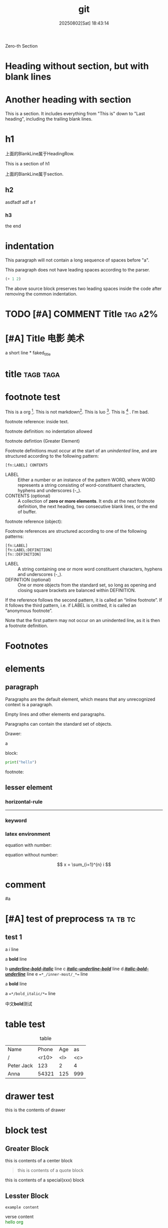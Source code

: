 #+title: git

#+date: 20250802[Sat] 18:43:14

Zero-th Section

* Heading without section, but with blank lines



* Another heading with section

This is a section. It includes everything from "This is" down to "Last
heading", including the trailing blank lines.

* h1

上面的BlankLine属于HeadingRow.

This is a section of h1

上面的BlankLine属于section.

** h2

asdfadf adf a f

*** h3

the end


* indentation

  This paragraph will not contain
  a long sequence of spaces before "a".

  This paragraph does not have leading spaces according to the parser.

  #+begin_src emacs-lisp
    (+ 1 2)    
  #+end_src

  The above source block preserves two leading spaces inside the code
  after removing the common indentation.

* TODO [#A] COMMENT Title                                           :tag:a2%:





*  [#A]  Title  :电影:美术: 

a short line * faked_title



* title :tagb:taga:



* footnote test

This is a org [fn:1]. This is not markdown[fn:2]. This is luo [fn:luo]. This is [fn:3]   . I'm bad.

footnote reference: inside text.

footnote definition: no indentation allowed




footnote defintion (Greater Element)

Footnote definitions must occur at the start of an /unindented/ line, and are structured according to the following pattern:


#+begin_example
[fn:LABEL] CONTENTS
#+end_example

- LABEL :: Either a number or an instance of the pattern WORD, where WORD represents a string consisting of word-constituent characters, hyphens and underscores (-_).
- CONTENTS (optional) :: A collection of *zero or more elements*. It ends at the next footnote definition, the next heading, two consecutive blank lines, or the end of buffer.


footnote reference (object):

Footnote references are structured according to one of the following patterns:

#+begin_src
[fn:LABEL]
[fn:LABEL:DEFINITION]
[fn::DEFINITION]
#+end_src

- LABEL :: A string containing one or more word constituent characters, hyphens and underscores (-_).
- DEFINITION (optional) :: One or more objects from the standard set, so long as opening and closing square brackets are balanced within DEFINITION.

If the reference follows the second pattern, it is called an “inline footnote”. If it follows the third pattern, i.e. if LABEL is omitted, it is called an “anonymous footnote”.

Note that the first pattern may not occur on an unindented line, as it is then a footnote definition.


* Footnotes



[fn:1] this is a fot note  asdfaf saf sdfadf.  
[fn:2] asdf md document.
[fn:3] this asdf asd f. 
[fn:luo] ccc  sadf sdf asdf asdf


* elements

** paragraph

Paragraphs are the default element, which means that any unrecognized
context is a paragraph.

Empty lines and other elements end paragraphs.

Paragraphs can contain the standard set of objects.

Drawer:
:d3:
a
:end:


block:
#+begin_SRC python
  print("hello")
#+end_src

footnote:
[fn:2] asdf md document.

comment:
# this is a comment


** lesser element

*** horizontal-rule

-----

*** keyword

#+key: value

*** latex environment

equation with number:

\begin{equation}  
\begin{split}
a=b+c
\end{split}
\end{equation}

equation without number:

\[
x = \sum_{i=1}^{n} i
\]

* comment

# A “comment line” starts with a hash character (#) and either a whitespace character or the immediate end of the line.

# Comments consist of one or more consecutive comment lines.

  # Just a comment
  #
  # Over multiple lines

#

  
#a





* [#A] test of preprocess :ta:tb:tc:

** test 1

a /i/ line

a ​*bold*​ line




b _*/underline-bold-italic/*_ line
c /_*italic-underline-bold*_/ line
d /*_italic-bold-underline_*/ line
e ~=*_/inner-most/_*=~ line



a *bold* line

a ~=*/bold_italic/*=~ line


中文​*bold*​测试



* table test

#+CAPTION: table
  | Name       | Phone | Age | as  |
  | /          | <r10> | <l> | <c> |
  |------------+-------+-----+-----|
  | Peter Jack |   123 | 2   |  4  |
  | Anna       | 54321 | 125 | 999 |

* drawer test

:d1:
 this is the contents of drawer
 :end:


* block test

** Greater Block 
#+begin_center
this is contents of a center block
#+end_center

#+begin_quote a b
this is contents of a quote block
#+end_quote

  #+begin_xxx
  this is contents of a special(xxx) block
  #+end_xxx

** Lesster Block

#+begin_comment
comment content
#+end_comment

#+begin_example
example content
#+end_example

#+begin_verse
verse content
#+end_verse

    #+begin_export html
      <span style="color:green;">hello org</span>
    #+end_export


#+begin_src python
  print("hello")
#+end_src
  
* list test

- item
- [@3] set to three
- [-] tag :: item contents
  * item, note whitespace in front

a:
 1.  asdf
 2.      sfd

item是一项，可以含list
- list由多个item组成
- item的内容可以含list

list: = item.repeated()
item := - context [list]



+ いいよ，こいよ
+ [@1] 伊已逝，吾亦逝
+ [@4] 意易失，吾亦逝
+ [@5] 逸一时，误一世
+ [@1] 疑一时，误一世
+ [@4] こめいじ　こいし





- 疑一时，误一世   ::   af t asf d asd as f asfd adf a df
- a :: asfa
+ [X] tag :: item contents
 * item, note whitespace in front


1) 1
   - 1.1.1
2) 2
   | a | b |
   |---+---|
   |   |   |

   #+begin_src pthon
     hi
   #+end_src

3) 3

(require 'org-element)

(defun my-org-element-show-tree ()
  "Parse the current Org buffer and display its element tree in a new buffer."
  (interactive)
  (let* ((tree (org-element-parse-buffer))
         (buffer (generate-new-buffer "*Org Element Tree*")))
    (with-current-buffer buffer
      (insert (format "%S" tree))
      (org-mode)
      (setq-local org-element-tree-buffer t) ; Indicate this is an element tree buffer
      (display-buffer buffer))))   


a list hasing one element?
 - a


** test

A test:
- Item 1

- Item 2
  :drawer:
  inside item 2
  :end:


B test:
- a

- b


- c
  - c
    #+begin_src block
      print()
    #+end_src

** unodered list

- a
  + a1
  + a2
- b
  * b1
  * b2
- c 
  1. c1
  2. c2
     
** descriptive list

- a :: I'm A
- b :: I'm B

** ordered list

1) 打开冰箱
2) 放入冰箱
3) 关闭冰箱


1. 打开冰箱
2. 放入冰箱
3. 关闭冰箱
   


* object test

a *sfd*

a ​***​

a ​****​
a ​*asdfasfa dfa* dfadf*​

a ​***​

This is a *bold*;and /italic/ language.

This is a *bold*  font.



#+begin_src rust
  assert!('a'.is_alphabetic());
  assert!('京'.is_alphabetic());
  assert!(!'\n'.is_alphabetic());  

  let c = '💝';
  // love is many things, but it is not alphabetic
  assert!(!c.is_alphabetic());
#+end_src

#+RESULTS:

** DONE Entity test
CLOSED: [2025-10-22 Wed 11:37]
:LOGBOOK:
- State "DONE"       from "DOING"      [2025-10-22 Wed 11:37]
:END:

1) pattern1: This is a entity \alpha, and another entity \beta, and last \Delta
2) pattern2: without spaces \pi{}d.
3) pattern3:
   - \_   3spaces
   - \_                    20spaces
   - \_                     21spaces, split into 20 space entity + one space.


** DONE latex fragment test
CLOSED: [2025-10-22 Wed 11:38]
:LOGBOOK:
- State "DONE"       from              [2025-10-22 Wed 11:38]
:END:

- ​=\NAME BRACKETS=​: \enlargethispage{2\baselineskip}
- ​=\(CONTENTS\)=​: \(\pi=3.1415\)
- ​=\[CONTENTS\]=​: \[\sum_{n=1}^{n}n = \frac{n(n+1)}{2}$$\]  
- ​=PRE$BORDER1 BODY BORDER2$POST=​: $a+b$
- ​=PRE$CHAR$POST=​: $a$, $pi$
- ​=$$CONTENTS$$=​: $$\sum_{n=1}^{n}n = \frac{n(n+1)}{2}$$

let $a=2$, \(b=2\), $c$ is sum of $a$ and $b$, then
$$c=a+b=3$$
\[a-b=1\]

\enlargethispage{2\baselineskip}
\enlargethispage[2\baselineskip]

If $a^2=b$ and \( b=2 \), then the solution must be either $$ a=+\sqrt{2} $$ or \[ a=-\sqrt{2} \].


** link tset

link: [[https://www.baidu.com][baidu]]

[[https://orgmode.org]]

** bold test

a *normal* bold

a​*cn_normal*​bold

a   *nomral*      bold.

Not*bold*.

a */item/* text

a *a b/item/* text


*/This text is bold and italic, _and this part is also underlined_./*


a */asdf/ *asdf*

test:

- */_bold-italic-underline_/* 
- *_/bold-underline-italic/_* 
- _/*underline-italic-bold*/_ 
- _*/underline-bold-italic/*_ 
- /_*italic-underline-bold*_/
- /*_italic-bold-underline_*/

- +/*_strikethrough-italic-bold-underline_*/+
- +/_*strikethrough-italic-underline-bold*_/+
  
- *_~inner-most~_*
- *_~=inner-most=~_*
- *_=~inner-most~=_*    
- ~=*_/inner-most/_*=~ : bad
  


- //ab//
未正确嵌套的处理，未定义:

- ​_underline_​ */_underline_ italic/ ab: <underline>underline</underline> */_underline_ italic/  ab  
- */abc/
- */abc/ _adf_
- */_abc/* bar_
  - bold italic _abc italic bold   underlne ab underline
  - */
- *_~inner-most~_*
- *_~=inner-most=~_*
- *_=~inner-most~=_*    
- ~*_inner-most_*~ : bad


- /*+/

- ** a **
- **a bold**: <b><b></b></b>
- ***a bold** : <b><b></b></b>
    
- ***a bold*** : <b><b></b></b>
  - * : start
  -  *:
    - start
    - end OK: 内容为0 不OK
  - ​  *:
    - start: OK
    - end: OK: 内容不OK
  -    *:
    - start: 不OK, PRE bad
    - end: OK
  -     *:
    - start: OK, 但pair不满足?
    - end: OK


Single
  a *bold*
  a /italic/
  a _underline_
  a +strikethrough+
  a =verbatim=
  a ~code~
    
    
#+begin_src rust
    // let x: Vec<usize> = vec![0];

    // let y = match x.len()>0 {
    //     true => {
    //         x[0..x.len()-1].iter().map(|&x| x).collect::<Vec<usize>>()          
    //     },
    //     false => vec![]
    // };

    // println!("{:?}", y);
  let mut last_i = 999;
  for i in 0..3 {
      last_i = i;
      println!("i={}", i);
  }
  println!("{last_i}");
#+end_src

#+RESULTS:
: i=0
: i=1
: i=2
: 2



